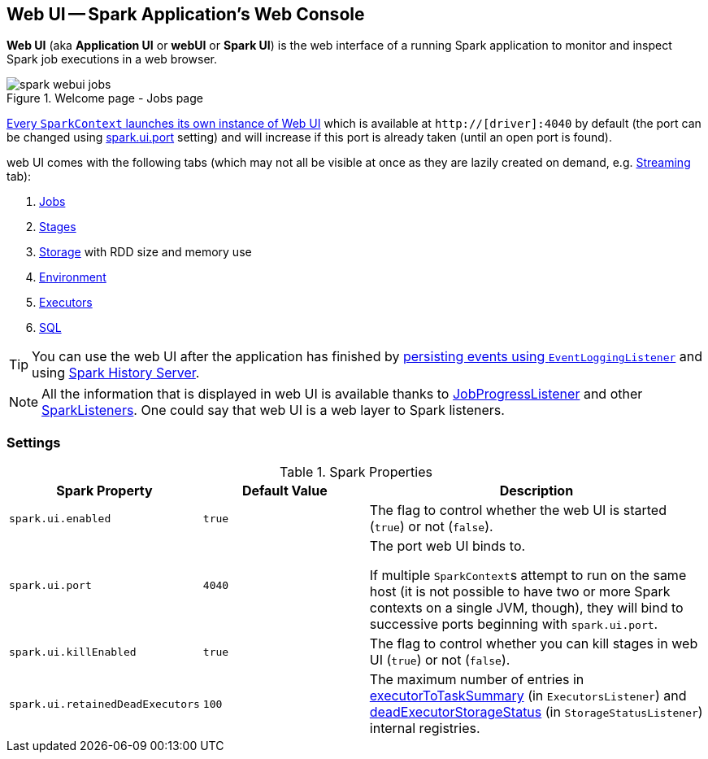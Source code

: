 == Web UI -- Spark Application's Web Console

*Web UI* (aka *Application UI* or *webUI* or *Spark UI*) is the web interface of a running Spark application to monitor and inspect Spark job executions in a web browser.

.Welcome page - Jobs page
image::images/spark-webui-jobs.png[align="center"]

link:spark-sparkcontext-creating-instance-internals.adoc#ui[Every `SparkContext` launches its own instance of Web UI] which is available at `http://[driver]:4040` by default (the port can be changed using <<spark.ui.port, spark.ui.port>> setting) and will increase if this port is already taken (until an open port is found).

web UI comes with the following tabs (which may not all be visible at once as they are lazily created on demand, e.g. link:spark-streaming/spark-streaming-webui.adoc[Streaming] tab):

1. link:spark-webui-jobs.adoc[Jobs]
2. link:spark-webui-stages.adoc[Stages]
3. link:spark-webui-storage.adoc[Storage] with RDD size and memory use
4. link:spark-webui-environment.adoc[Environment]
5. link:spark-webui-executors.adoc[Executors]
6. link:spark-webui-sql.adoc[SQL]

TIP: You can use the web UI after the application has finished by link:spark-scheduler-listeners-eventlogginglistener.adoc[persisting events using `EventLoggingListener`] and using link:spark-history-server.adoc[Spark History Server].

NOTE: All the information that is displayed in web UI is available thanks to link:spark-webui-JobProgressListener.adoc[JobProgressListener] and other link:spark-SparkListener.adoc#builtin-implementations[SparkListeners]. One could say that web UI is a web layer to Spark listeners.

=== [[settings]] Settings

.Spark Properties
[cols="1,1,2",options="header",width="100%"]
|===
| Spark Property
| Default Value
| Description

| [[spark.ui.enabled]] `spark.ui.enabled`
| `true`
| The flag to control whether the web UI is started (`true`) or not (`false`).

| [[spark.ui.port]] `spark.ui.port`
| `4040`
| The port web UI binds to.

If multiple ``SparkContext``s attempt to run on the same host (it is not possible to have two or more Spark contexts on a single JVM, though), they will bind to successive ports beginning with `spark.ui.port`.

| [[spark.ui.killEnabled]] `spark.ui.killEnabled`
| `true`
| The flag to control whether you can kill stages in web UI (`true`) or not (`false`).

| [[spark.ui.retainedDeadExecutors]] `spark.ui.retainedDeadExecutors`
| `100`
| The maximum number of entries in link:spark-webui-executors-ExecutorsListener.adoc#executorToTaskSummary[executorToTaskSummary] (in `ExecutorsListener`) and link:spark-webui-StorageStatusListener.adoc#deadExecutorStorageStatus[deadExecutorStorageStatus] (in `StorageStatusListener`) internal registries.
|===
